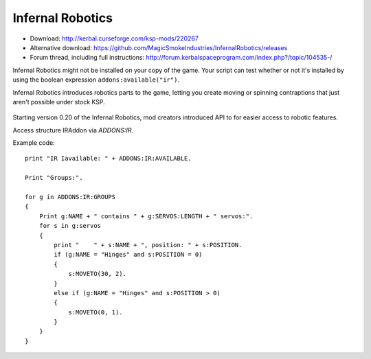 .. _IR:

Infernal Robotics
=================

- Download: http://kerbal.curseforge.com/ksp-mods/220267
- Alternative download: https://github.com/MagicSmokeIndustries/InfernalRobotics/releases
- Forum thread, including full instructions: http://forum.kerbalspaceprogram.com/index.php?/topic/104535-/

Infernal Robotics might not be installed on your copy of the game.
Your script can test whether or not it's installed by using
the boolean expression ``addons:available("ir")``.

Infernal Robotics introduces robotics parts to the game, letting you create moving or spinning contraptions that just aren't possible under stock KSP.

.. figure:: http://i.imgur.com/O94LBvF.png

Starting version 0.20 of the Infernal Robotics, mod creators introduced API to for easier access to robotic features.

Access structure IRAddon via `ADDONS:IR`.

.. structure:: IRAddon

    ===================================== ==================================== =============
     Suffix                                Type                                 Description
    ===================================== ==================================== =============
     :attr:`AVAILABLE`                     :ref:`boolean <boolean>` (readonly)  Returns True if mod Infernal Robotics is installed, available to KOS and applicable to current craft.  It is better to use ``addons:available("rt")``.
     :attr:`GROUPS`                        List of :struct:`IRControlGroup`     Lists all  Servo Groups for the Vessel on which CPU runs this command (see details below).
     :attr:`ALLSERVOS`                     List of :struct:`IRServo`            Lists all  Servos for the Vessel on which CPU runs this command (see details below).
     :meth:`PARTSERVOS(Part)`              List of :struct:`IRServo`            Lists all Servos for the provided part
    ===================================== ==================================== =============



.. attribute:: IRAddon:AVAILABLE

    :type: :struct:`Boolean`
    :access: Get only

    Please note, that if IR isn't even installed, then attempting to call
    ``ADDONS:IR:AVAILABLE`` will throw an error.  It is better to first
    call ``ADDONS:AVAILABLE("IR")`` to find out if the plugin even exists.

    Returns True if mod Infernal Robotics is installed, available to KOS and applicable to current craft.
    Example of use::

        if ADDONS:IR:AVAILABLE
        {
            //some IR dependent code
        }

.. attribute:: IRAddon:GROUPS

    :type: :struct:`List` of :struct:`IRControlGroup` objects
    :access: Get only

    Lists all Servo Groups for the Vessel on which the script is being executed. On IR versions prior to 0.21.5 will always return servo groups for current focused vessel.
    Example of use::

        for g in ADDONS:IR:GROUPS
        {
            Print g:NAME + " contains " + g:SERVOS:LENGTH + " servos".
        }


.. attribute:: IRAddon:ALLSERVOS

    :type: :struct:`List` of :struct:`IRServo` objects
    :access: Get only

    Lists all Servos for the Vessel on which the script is being executed. On IR versions prior to 0.21.5 will always return servos for current focused vessel.
    Example of use::

        for s in ADDONS:IR:ALLSERVOS
        {
            print "Name: " + s:NAME + ", position: " + s:POSITION.
        }

.. method:: IRAddon:PARTSERVOS(part)

    :parameter part: :struct:`Part` for which to return servos
    :type: :struct:`List` of :struct:`IRServo` objects

    Lists all Servos found on the given :struct:`Part`.


.. structure:: IRControlGroup

    ===================================== ========================= =============
     Suffix                                Type                      Description
    ===================================== ========================= =============
     :attr:`NAME`                          :ref:`string <string>`    Name of the Control Group
     :attr:`SPEED`                         :ref:`scalar <scalar>`    Speed multiplier set in the IR UI
     :attr:`EXPANDED`                      :ref:`Boolean <boolean>`  True if Group is expanded in IR UI
     :attr:`FORWARDKEY`                    :ref:`string <string>`    Key assigned to forward movement
     :attr:`REVERSEKEY`                    :ref:`string <string>`    Key assigned to reverse movement
     :attr:`SERVOS`                        List (readonly)           List of servos in the group
     :attr:`VESSEL`                        :struct:`Vessel`          Vessel object, owning this servo group. Readonly, requires IR version 0.21.5 or later.

     :meth:`MOVERIGHT()`                   void                      Commands servos in the group to move in positive direction
     :meth:`MOVELEFT()`                    void                      Commands servos in the group to move in negative direction
     :meth:`MOVECENTER()`                  void                      Commands servos in the group to move to default position
     :meth:`MOVENEXTPRESET()`              void                      Commands servos in the group to move to next preset
     :meth:`MOVEPREVPRESET()`              void                      Commands servos in the group to move to previous preset
     :meth:`STOP()`                        void                      Commands servos in the group to stop
    ===================================== ========================= =============

.. attribute:: IRControlGroup:NAME

    :type: :ref:`string <string>`
    :access: Get/Set

    Name of the Control Group (cannot be empty).

.. attribute:: IRControlGroup:SPEED

    :type: :ref:`scalar <scalar>`
    :access: Get/Set

    Speed multiplier as set in the IR user interface. Avoid setting it to 0.

.. attribute:: IRControlGroup:EXPANDED

    :type: :ref:`Boolean <boolean>`
    :access: Get/Set

    True if Group is expanded in IR UI

.. attribute:: IRControlGroup:FORWARDKEY

    :type: :ref:`string <string>`
    :access: Get/Set

    Key assigned to forward movement. Can be empty.

.. attribute:: IRControlGroup:REVERSEKEY

    :type: :ref:`string <string>`
    :access: Get/Set

    Key assigned to reverse movement. Can be empty.

.. attribute:: IRControlGroup:SERVOS

    :type: List of :struct:`IRServo` objects
    :access: Get only

    Lists Servos in the Group. Example of use::

        for g in ADDONS:IR:GROUPS
        {
            Print g:NAME + " contains " + g:SERVOS:LENGTH + " servos:".
            for s in g:servos
            {
                print "    " + s:NAME + ", position: " + s:POSITION.
            }
        }

.. attribute:: IRControlGroup:VESSEL

    :type: :struct:`Vessel`
    :access: Get only

    If IR 0.21.5 or later is installed will return a Vessel that owns this ServoGroup, otherwise will return current focused Vessel

.. method:: IRControlGroup:MOVERIGHT()

    :return: void

    Commands servos in the group to move in positive direction.

.. method:: IRControlGroup:MOVELEFT()

    :return: void

    Commands servos in the group to move in negative direction.

.. method:: IRControlGroup:MOVECENTER()

    :return: void

    Commands servos in the group to move to default position.

.. method:: IRControlGroup:MOVENEXTPRESET()

    :return: void

    Commands servos in the group to move to next preset

.. method:: IRControlGroup:MOVEPREVPRESET()

    :return: void

    Commands servos in the group to move to previous preset

.. method:: IRControlGroup:STOP()

    :return: void

    Commands servos in the group to stop


.. structure:: IRServo

    ===================================== ==================================== =============
     Suffix                                Type                                 Description
    ===================================== ==================================== =============
     :attr:`NAME`                          :ref:`string <string>`               Name of the Servo
     :attr:`UID`                           :ref:`scalar <scalar>` (int)         Unique ID of the servo part (part.flightID).
     :attr:`HIGHLIGHT`                     :ref:`Boolean <boolean>` (set-only)  Set Hightlight status of the part.
     :attr:`POSITION`                      :ref:`scalar <scalar>` (readonly)    Current position of the servo.
     :attr:`MINCFGPOSITION`                :ref:`scalar <scalar>` (readonly)    Minimum position for servo as defined by part creator in part.cfg
     :attr:`MAXCFGPOSITION`                :ref:`scalar <scalar>` (readonly)    Maximum position for servo as defined by part creator in part.cfg
     :attr:`MINPOSITION`                   :ref:`scalar <scalar>`               Minimum position for servo, from tweakable.
     :attr:`MAXPOSITION`                   :ref:`scalar <scalar>`               Maximum position for servo, from tweakable.
     :attr:`CONFIGSPEED`                   :ref:`scalar <scalar>` (readonly)    Servo movement speed as defined by part creator in part.cfg
     :attr:`SPEED`                         :ref:`scalar <scalar>`               Servo speed multiplier, from tweakable.
     :attr:`CURRENTSPEED`                  :ref:`scalar <scalar>` (readonly)    Current Servo speed.
     :attr:`ACCELERATION`                  :ref:`scalar <scalar>`               Servo acceleration multiplier, from tweakable.
     :attr:`ISMOVING`                      :ref:`Boolean <boolean>` (readonly)  True if Servo is moving
     :attr:`ISFREEMOVING`                  :ref:`Boolean <boolean>` (readonly)  True if Servo is uncontrollable (ex. docking washer)
     :attr:`LOCKED`                        :ref:`Boolean <boolean>`             Servo's locked status, set true to lock servo.
     :attr:`INVERTED`                      :ref:`Boolean <boolean>`             Servo's inverted status, set true to invert servo's axis.
     :attr:`PART`                          :struct:`Part`                       A reference to a Part containing servo module.

     :meth:`MOVERIGHT()`                   void                                 Commands servo to move in positive direction
     :meth:`MOVELEFT()`                    void                                 Commands servo to move in negative direction
     :meth:`MOVECENTER()`                  void                                 Commands servo to move to default position
     :meth:`MOVENEXTPRESET()`              void                                 Commands servo to move to next preset
     :meth:`MOVEPREVPRESET()`              void                                 Commands servo to move to previous preset
     :meth:`STOP()`                        void                                 Commands servo to stop
     :meth:`MOVETO(position, speedMult)`   void                                 Commands servo to move to `position` with `speedMult` multiplier
    ===================================== ==================================== =============

.. attribute:: IRServo:NAME

    :type: :ref:`string <string>`
    :access: Get/Set

    Name of the Control Group (cannot be empty).

.. attribute:: IRServo:UID

    :type: :ref:`scalar <scalar>`
    :access: Get

    Unique ID of the servo part (part.flightID).

.. attribute:: IRServo:HIGHLIGHT

    :type: :ref:`Boolean <boolean>`
    :access: Set

    Set Hightlight status of the part.

.. attribute:: IRServo:POSITION

    :type: :ref:`scalar <scalar>`
    :access: Get

    Current position of the servo.

.. attribute:: IRServo:MINCFGPOSITION

    :type: :ref:`scalar <scalar>`
    :access: Get

    Minimum position for servo as defined by part creator in part.cfg

.. attribute:: IRServo:MAXCFGPOSITION

    :type: :ref:`scalar <scalar>`
    :access: Get

    Maximum position for servo as defined by part creator in part.cfg

.. attribute:: IRServo:MINPOSITION

    :type: :ref:`scalar <scalar>`
    :access: Get/Set

    Minimum position for servo, from tweakable.

.. attribute:: IRServo:MAXPOSITION

    :type: :ref:`scalar <scalar>`
    :access: Get/Set

    Maximum position for servo, from tweakable.

.. attribute:: IRServo:CONFIGSPEED

    :type: :ref:`scalar <scalar>`
    :access: Get

    Servo movement speed as defined by part creator in part.cfg

.. attribute:: IRServo:SPEED

    :type: :ref:`scalar <scalar>`
    :access: Get/Set

    Servo speed multiplier, from tweakable.

.. attribute:: IRServo:CURRENTSPEED

    :type: :ref:`scalar <scalar>`
    :access: Get

    Current Servo speed.

.. attribute:: IRServo:ACCELERATION

    :type: :ref:`scalar <scalar>`
    :access: Get/Set

    Servo acceleration multiplier, from tweakable.

.. attribute:: IRServo:ISMOVING

    :type: :ref:`Boolean <boolean>`
    :access: Get

    True if Servo is moving

.. attribute:: IRServo:ISFREEMOVING

    :type: :ref:`Boolean <boolean>`
    :access: Get

    True if Servo is uncontrollable (ex. docking washer)

.. attribute:: IRServo:LOCKED

    :type: :ref:`Boolean <boolean>`
    :access: Get/Set

    Servo's locked status, set true to lock servo.

.. attribute:: IRServo:INVERTED

    :type: :ref:`Boolean <boolean>`
    :access: Get/Set

    Servo's inverted status, set true to invert servo's axis.

.. attribute:: IRServo:PART

    :type: :struct:`Part`
    :access: Get

    Returns reference to the :struct:`Part` containing servo module. Please note that Part:UID does not equal IRServo:UID.


.. method:: IRServo:MOVERIGHT()

    :return: void

    Commands servo to move in positive direction

.. method:: IRServo:MOVELEFT()

    :return: void

    Commands servo to move in negative direction

.. method:: IRServo:MOVECENTER()

    :return: void

    Commands servo to move to default position

.. method:: IRServo:MOVENEXTPRESET()

    :return: void

    Commands servo to move to next preset

.. method:: IRServo:MOVEPREVPRESET()

    :return: void

    Commands servo to move to previous preset

.. method:: IRServo:STOP()

    :return: void

    Commands servo to stop

.. method:: IRServo:MOVETO(position, speedMult)

    :parameter position: (float) Position to move to
    :parameter speedMult: (float) Speed multiplier
    :return: void

    Commands servo to move to `position` with `speedMult` multiplier.


Example code::

    print "IR Iavailable: " + ADDONS:IR:AVAILABLE.

    Print "Groups:".

    for g in ADDONS:IR:GROUPS
    {
        Print g:NAME + " contains " + g:SERVOS:LENGTH + " servos:".
        for s in g:servos
        {
            print "    " + s:NAME + ", position: " + s:POSITION.
            if (g:NAME = "Hinges" and s:POSITION = 0)
            {
                s:MOVETO(30, 2).
            }
            else if (g:NAME = "Hinges" and s:POSITION > 0)
            {
                s:MOVETO(0, 1).
            }
        }
    }
